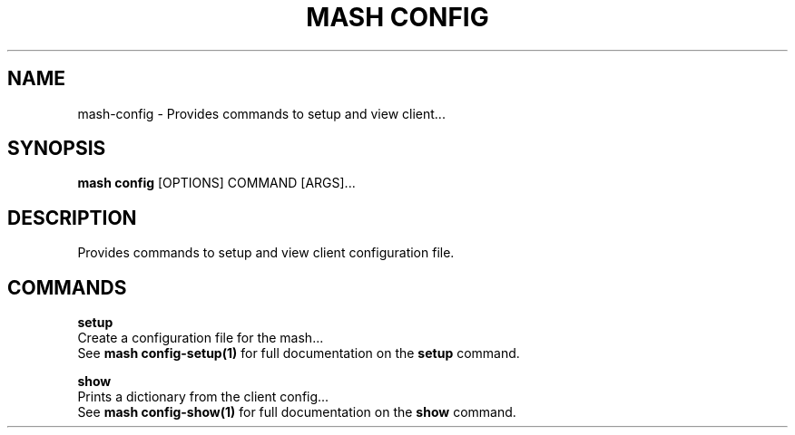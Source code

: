 .TH "MASH CONFIG" "1" "2025-05-19" "4.3.0" "mash config Manual"
.SH NAME
mash\-config \- Provides commands to setup and view client...
.SH SYNOPSIS
.B mash config
[OPTIONS] COMMAND [ARGS]...
.SH DESCRIPTION
.PP
    Provides commands to setup and view client configuration file.
    
.SH COMMANDS
.PP
\fBsetup\fP
  Create a configuration file for the mash...
  See \fBmash config-setup(1)\fP for full documentation on the \fBsetup\fP command.
.PP
\fBshow\fP
  Prints a dictionary from the client config...
  See \fBmash config-show(1)\fP for full documentation on the \fBshow\fP command.
